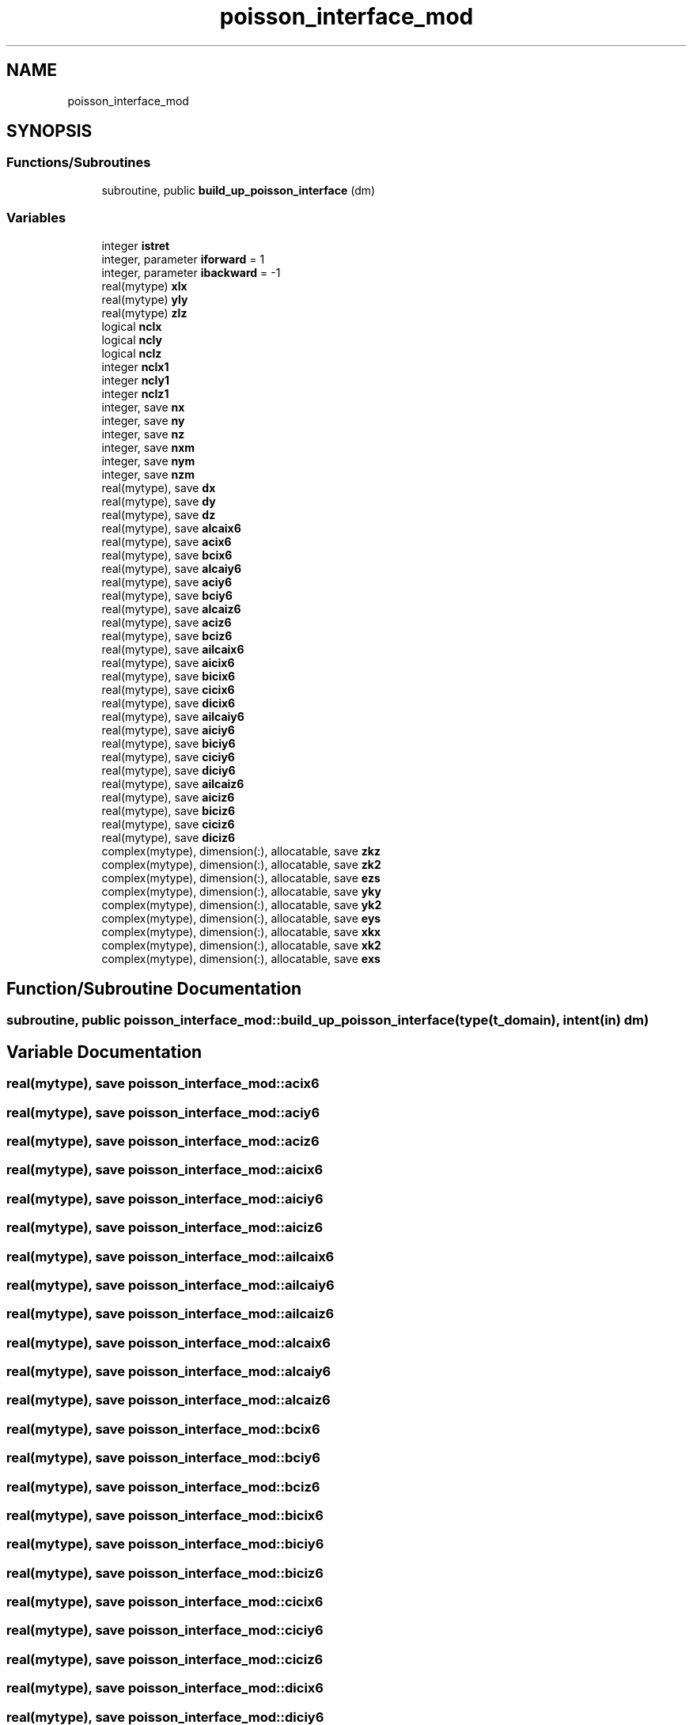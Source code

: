 .TH "poisson_interface_mod" 3 "Thu Jan 26 2023" "CHAPSim2" \" -*- nroff -*-
.ad l
.nh
.SH NAME
poisson_interface_mod
.SH SYNOPSIS
.br
.PP
.SS "Functions/Subroutines"

.in +1c
.ti -1c
.RI "subroutine, public \fBbuild_up_poisson_interface\fP (dm)"
.br
.in -1c
.SS "Variables"

.in +1c
.ti -1c
.RI "integer \fBistret\fP"
.br
.ti -1c
.RI "integer, parameter \fBiforward\fP = 1"
.br
.ti -1c
.RI "integer, parameter \fBibackward\fP = \-1"
.br
.ti -1c
.RI "real(mytype) \fBxlx\fP"
.br
.ti -1c
.RI "real(mytype) \fByly\fP"
.br
.ti -1c
.RI "real(mytype) \fBzlz\fP"
.br
.ti -1c
.RI "logical \fBnclx\fP"
.br
.ti -1c
.RI "logical \fBncly\fP"
.br
.ti -1c
.RI "logical \fBnclz\fP"
.br
.ti -1c
.RI "integer \fBnclx1\fP"
.br
.ti -1c
.RI "integer \fBncly1\fP"
.br
.ti -1c
.RI "integer \fBnclz1\fP"
.br
.ti -1c
.RI "integer, save \fBnx\fP"
.br
.ti -1c
.RI "integer, save \fBny\fP"
.br
.ti -1c
.RI "integer, save \fBnz\fP"
.br
.ti -1c
.RI "integer, save \fBnxm\fP"
.br
.ti -1c
.RI "integer, save \fBnym\fP"
.br
.ti -1c
.RI "integer, save \fBnzm\fP"
.br
.ti -1c
.RI "real(mytype), save \fBdx\fP"
.br
.ti -1c
.RI "real(mytype), save \fBdy\fP"
.br
.ti -1c
.RI "real(mytype), save \fBdz\fP"
.br
.ti -1c
.RI "real(mytype), save \fBalcaix6\fP"
.br
.ti -1c
.RI "real(mytype), save \fBacix6\fP"
.br
.ti -1c
.RI "real(mytype), save \fBbcix6\fP"
.br
.ti -1c
.RI "real(mytype), save \fBalcaiy6\fP"
.br
.ti -1c
.RI "real(mytype), save \fBaciy6\fP"
.br
.ti -1c
.RI "real(mytype), save \fBbciy6\fP"
.br
.ti -1c
.RI "real(mytype), save \fBalcaiz6\fP"
.br
.ti -1c
.RI "real(mytype), save \fBaciz6\fP"
.br
.ti -1c
.RI "real(mytype), save \fBbciz6\fP"
.br
.ti -1c
.RI "real(mytype), save \fBailcaix6\fP"
.br
.ti -1c
.RI "real(mytype), save \fBaicix6\fP"
.br
.ti -1c
.RI "real(mytype), save \fBbicix6\fP"
.br
.ti -1c
.RI "real(mytype), save \fBcicix6\fP"
.br
.ti -1c
.RI "real(mytype), save \fBdicix6\fP"
.br
.ti -1c
.RI "real(mytype), save \fBailcaiy6\fP"
.br
.ti -1c
.RI "real(mytype), save \fBaiciy6\fP"
.br
.ti -1c
.RI "real(mytype), save \fBbiciy6\fP"
.br
.ti -1c
.RI "real(mytype), save \fBciciy6\fP"
.br
.ti -1c
.RI "real(mytype), save \fBdiciy6\fP"
.br
.ti -1c
.RI "real(mytype), save \fBailcaiz6\fP"
.br
.ti -1c
.RI "real(mytype), save \fBaiciz6\fP"
.br
.ti -1c
.RI "real(mytype), save \fBbiciz6\fP"
.br
.ti -1c
.RI "real(mytype), save \fBciciz6\fP"
.br
.ti -1c
.RI "real(mytype), save \fBdiciz6\fP"
.br
.ti -1c
.RI "complex(mytype), dimension(:), allocatable, save \fBzkz\fP"
.br
.ti -1c
.RI "complex(mytype), dimension(:), allocatable, save \fBzk2\fP"
.br
.ti -1c
.RI "complex(mytype), dimension(:), allocatable, save \fBezs\fP"
.br
.ti -1c
.RI "complex(mytype), dimension(:), allocatable, save \fByky\fP"
.br
.ti -1c
.RI "complex(mytype), dimension(:), allocatable, save \fByk2\fP"
.br
.ti -1c
.RI "complex(mytype), dimension(:), allocatable, save \fBeys\fP"
.br
.ti -1c
.RI "complex(mytype), dimension(:), allocatable, save \fBxkx\fP"
.br
.ti -1c
.RI "complex(mytype), dimension(:), allocatable, save \fBxk2\fP"
.br
.ti -1c
.RI "complex(mytype), dimension(:), allocatable, save \fBexs\fP"
.br
.in -1c
.SH "Function/Subroutine Documentation"
.PP 
.SS "subroutine, public poisson_interface_mod::build_up_poisson_interface (type(\fBt_domain\fP), intent(in) dm)"

.SH "Variable Documentation"
.PP 
.SS "real(mytype), save poisson_interface_mod::acix6"

.SS "real(mytype), save poisson_interface_mod::aciy6"

.SS "real(mytype), save poisson_interface_mod::aciz6"

.SS "real(mytype), save poisson_interface_mod::aicix6"

.SS "real(mytype), save poisson_interface_mod::aiciy6"

.SS "real(mytype), save poisson_interface_mod::aiciz6"

.SS "real(mytype), save poisson_interface_mod::ailcaix6"

.SS "real(mytype), save poisson_interface_mod::ailcaiy6"

.SS "real(mytype), save poisson_interface_mod::ailcaiz6"

.SS "real(mytype), save poisson_interface_mod::alcaix6"

.SS "real(mytype), save poisson_interface_mod::alcaiy6"

.SS "real(mytype), save poisson_interface_mod::alcaiz6"

.SS "real(mytype), save poisson_interface_mod::bcix6"

.SS "real(mytype), save poisson_interface_mod::bciy6"

.SS "real(mytype), save poisson_interface_mod::bciz6"

.SS "real(mytype), save poisson_interface_mod::bicix6"

.SS "real(mytype), save poisson_interface_mod::biciy6"

.SS "real(mytype), save poisson_interface_mod::biciz6"

.SS "real(mytype), save poisson_interface_mod::cicix6"

.SS "real(mytype), save poisson_interface_mod::ciciy6"

.SS "real(mytype), save poisson_interface_mod::ciciz6"

.SS "real(mytype), save poisson_interface_mod::dicix6"

.SS "real(mytype), save poisson_interface_mod::diciy6"

.SS "real(mytype), save poisson_interface_mod::diciz6"

.SS "real(mytype), save poisson_interface_mod::dx"

.SS "real(mytype), save poisson_interface_mod::dy"

.SS "real(mytype), save poisson_interface_mod::dz"

.SS "complex(mytype), dimension(:), allocatable, save poisson_interface_mod::exs"

.SS "complex(mytype), dimension(:), allocatable, save poisson_interface_mod::eys"

.SS "complex(mytype), dimension(:), allocatable, save poisson_interface_mod::ezs"

.SS "integer, parameter poisson_interface_mod::ibackward = \-1"

.SS "integer, parameter poisson_interface_mod::iforward = 1"

.SS "integer poisson_interface_mod::istret"

.SS "logical poisson_interface_mod::nclx"

.SS "integer poisson_interface_mod::nclx1"

.SS "logical poisson_interface_mod::ncly"

.SS "integer poisson_interface_mod::ncly1"

.SS "logical poisson_interface_mod::nclz"

.SS "integer poisson_interface_mod::nclz1"

.SS "integer, save poisson_interface_mod::nx"

.SS "integer, save poisson_interface_mod::nxm"

.SS "integer, save poisson_interface_mod::ny"

.SS "integer, save poisson_interface_mod::nym"

.SS "integer, save poisson_interface_mod::nz"

.SS "integer, save poisson_interface_mod::nzm"

.SS "complex(mytype), dimension(:), allocatable, save poisson_interface_mod::xk2"

.SS "complex(mytype), dimension(:), allocatable, save poisson_interface_mod::xkx"

.SS "real(mytype) poisson_interface_mod::xlx"

.SS "complex(mytype), dimension(:), allocatable, save poisson_interface_mod::yk2"

.SS "complex(mytype), dimension(:), allocatable, save poisson_interface_mod::yky"

.SS "real(mytype) poisson_interface_mod::yly"

.SS "complex(mytype), dimension(:), allocatable, save poisson_interface_mod::zk2"

.SS "complex(mytype), dimension(:), allocatable, save poisson_interface_mod::zkz"

.SS "real(mytype) poisson_interface_mod::zlz"

.SH "Author"
.PP 
Generated automatically by Doxygen for CHAPSim2 from the source code\&.
